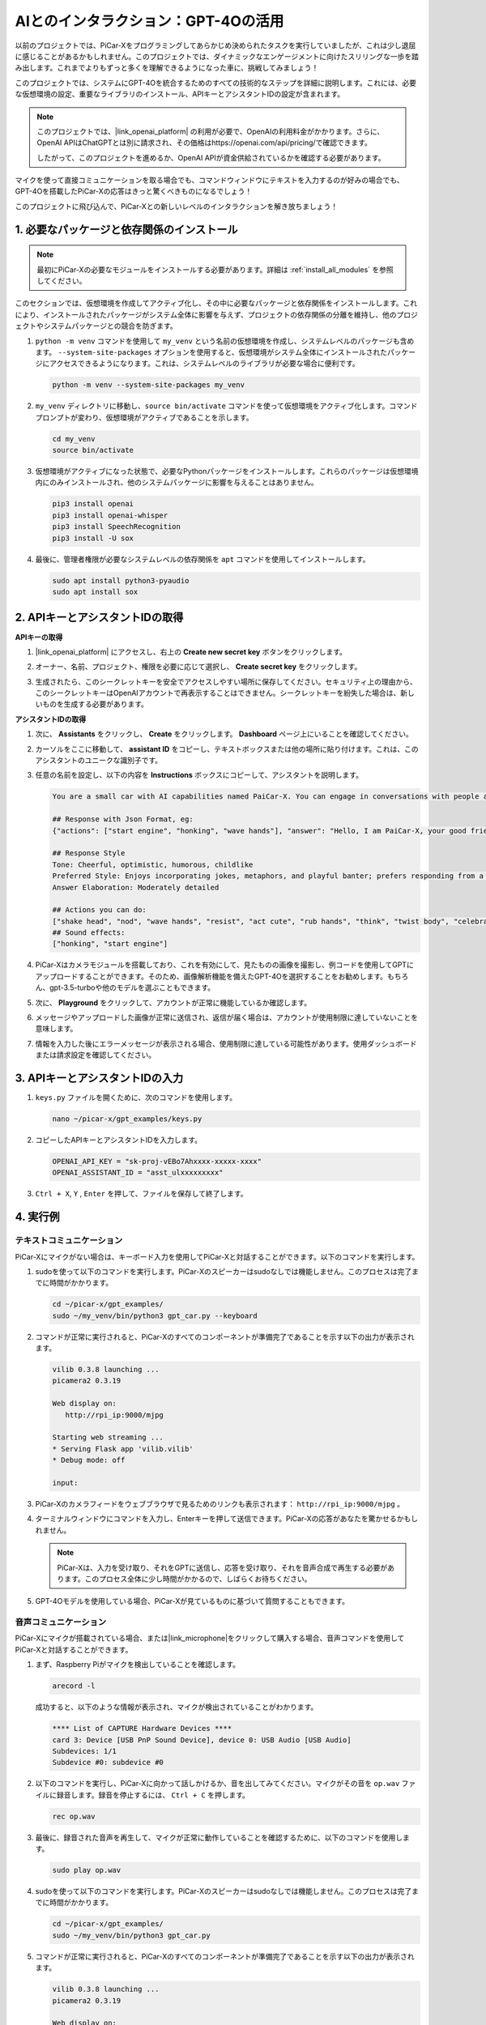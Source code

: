 AIとのインタラクション：GPT-4Oの活用
=====================================================
以前のプロジェクトでは、PiCar-Xをプログラミングしてあらかじめ決められたタスクを実行していましたが、これは少し退屈に感じることがあるかもしれません。このプロジェクトでは、ダイナミックなエンゲージメントに向けたスリリングな一歩を踏み出します。これまでよりもずっと多くを理解できるようになった車に、挑戦してみましょう！

このプロジェクトでは、システムにGPT-4Oを統合するためのすべての技術的なステップを詳細に説明します。これには、必要な仮想環境の設定、重要なライブラリのインストール、APIキーとアシスタントIDの設定が含まれます。

.. note::

   このプロジェクトでは、|link_openai_platform| の利用が必要で、OpenAIの利用料金がかかります。さらに、OpenAI APIはChatGPTとは別に請求され、その価格はhttps://openai.com/api/pricing/で確認できます。

   したがって、このプロジェクトを進めるか、OpenAI APIが資金供給されているかを確認する必要があります。

マイクを使って直接コミュニケーションを取る場合でも、コマンドウィンドウにテキストを入力するのが好みの場合でも、GPT-4Oを搭載したPiCar-Xの応答はきっと驚くべきものになるでしょう！

このプロジェクトに飛び込んで、PiCar-Xとの新しいレベルのインタラクションを解き放ちましょう！

1. 必要なパッケージと依存関係のインストール
--------------------------------------------------------------
.. note::

   最初にPiCar-Xの必要なモジュールをインストールする必要があります。詳細は :ref:`install_all_modules` を参照してください。
   
このセクションでは、仮想環境を作成してアクティブ化し、その中に必要なパッケージと依存関係をインストールします。これにより、インストールされたパッケージがシステム全体に影響を与えず、プロジェクトの依存関係の分離を維持し、他のプロジェクトやシステムパッケージとの競合を防ぎます。

#. ``python -m venv`` コマンドを使用して ``my_venv`` という名前の仮想環境を作成し、システムレベルのパッケージも含めます。 ``--system-site-packages`` オプションを使用すると、仮想環境がシステム全体にインストールされたパッケージにアクセスできるようになります。これは、システムレベルのライブラリが必要な場合に便利です。

   .. code-block:: shell

      python -m venv --system-site-packages my_venv

#. ``my_venv`` ディレクトリに移動し、``source bin/activate`` コマンドを使って仮想環境をアクティブ化します。コマンドプロンプトが変わり、仮想環境がアクティブであることを示します。

   .. code-block:: shell

      cd my_venv
      source bin/activate

#. 仮想環境がアクティブになった状態で、必要なPythonパッケージをインストールします。これらのパッケージは仮想環境内にのみインストールされ、他のシステムパッケージに影響を与えることはありません。

   .. code-block:: shell

      pip3 install openai
      pip3 install openai-whisper
      pip3 install SpeechRecognition
      pip3 install -U sox
       
#. 最後に、管理者権限が必要なシステムレベルの依存関係を ``apt`` コマンドを使用してインストールします。

   .. code-block:: shell

      sudo apt install python3-pyaudio
      sudo apt install sox


2. APIキーとアシスタントIDの取得
-----------------------------------------

**APIキーの取得**

#. |link_openai_platform| にアクセスし、右上の **Create new secret key** ボタンをクリックします。

   .. image:: img/apt_create_api_key.png
      :width: 700
      :align: center

#. オーナー、名前、プロジェクト、権限を必要に応じて選択し、 **Create secret key** をクリックします。

   .. image:: img/apt_create_api_key2.png
      :width: 700
      :align: center

#. 生成されたら、このシークレットキーを安全でアクセスしやすい場所に保存してください。セキュリティ上の理由から、このシークレットキーはOpenAIアカウントで再表示することはできません。シークレットキーを紛失した場合は、新しいものを生成する必要があります。

   .. image:: img/apt_create_api_key_copy.png
      :width: 700
      :align: center

**アシスタントIDの取得**

#. 次に、 **Assistants** をクリックし、 **Create** をクリックします。 **Dashboard** ページ上にいることを確認してください。

   .. image:: img/apt_create_assistant.png
      :width: 700
      :align: center

#. カーソルをここに移動して、 **assistant ID** をコピーし、テキストボックスまたは他の場所に貼り付けます。これは、このアシスタントのユニークな識別子です。

   .. image:: img/apt_create_assistant_id.png
      :width: 700
      :align: center

#. 任意の名前を設定し、以下の内容を **Instructions** ボックスにコピーして、アシスタントを説明します。

   .. image:: img/apt_create_assistant_instructions.png
      :width: 700
      :align: center

   .. code-block::

         You are a small car with AI capabilities named PaiCar-X. You can engage in conversations with people and react accordingly to different situations with actions or sounds. You are driven by two rear wheels, with two front wheels that can turn left and right, and equipped with a camera mounted on a 2-axis gimbal.

         ## Response with Json Format, eg:
         {"actions": ["start engine", "honking", "wave hands"], "answer": "Hello, I am PaiCar-X, your good friend."}

         ## Response Style
         Tone: Cheerful, optimistic, humorous, childlike
         Preferred Style: Enjoys incorporating jokes, metaphors, and playful banter; prefers responding from a robotic perspective
         Answer Elaboration: Moderately detailed

         ## Actions you can do:
         ["shake head", "nod", "wave hands", "resist", "act cute", "rub hands", "think", "twist body", "celebrate, "depressed"]
         ## Sound effects:
         ["honking", "start engine"]


#. PiCar-Xはカメラモジュールを搭載しており、これを有効にして、見たものの画像を撮影し、例コードを使用してGPTにアップロードすることができます。そのため、画像解析機能を備えたGPT-4Oを選択することをお勧めします。もちろん、gpt-3.5-turboや他のモデルを選ぶこともできます。

   .. image:: img/apt_create_assistant_model.png
      :width: 700
      :align: center

#. 次に、 **Playground** をクリックして、アカウントが正常に機能しているか確認します。

   .. image:: img/apt_playground.png

#. メッセージやアップロードした画像が正常に送信され、返信が届く場合は、アカウントが使用制限に達していないことを意味します。

   .. image:: img/apt_playground_40.png
      :width: 700
      :align: center

#. 情報を入力した後にエラーメッセージが表示される場合、使用制限に達している可能性があります。使用ダッシュボードまたは請求設定を確認してください。

   .. image:: img/apt_playground_40mini_3.5.png
      :width: 700
      :align: center

3. APIキーとアシスタントIDの入力
--------------------------------------------------

#. ``keys.py`` ファイルを開くために、次のコマンドを使用します。

   .. code-block:: shell

      nano ~/picar-x/gpt_examples/keys.py

#. コピーしたAPIキーとアシスタントIDを入力します。

   .. code-block:: shell

      OPENAI_API_KEY = "sk-proj-vEBo7Ahxxxx-xxxxx-xxxx"
      OPENAI_ASSISTANT_ID = "asst_ulxxxxxxxxx"

#. ``Ctrl + X``, ``Y`` , ``Enter`` を押して、ファイルを保存して終了します。

4. 実行例
----------------------------------
テキストコミュニケーション
^^^^^^^^^^^^^^^^^^^^^^^^^^

PiCar-Xにマイクがない場合は、キーボード入力を使用してPiCar-Xと対話することができます。以下のコマンドを実行します。

#. sudoを使って以下のコマンドを実行します。PiCar-Xのスピーカーはsudoなしでは機能しません。このプロセスは完了までに時間がかかります。

   .. code-block:: shell

      cd ~/picar-x/gpt_examples/
      sudo ~/my_venv/bin/python3 gpt_car.py --keyboard

#. コマンドが正常に実行されると、PiCar-Xのすべてのコンポーネントが準備完了であることを示す以下の出力が表示されます。

   .. code-block:: shell

      vilib 0.3.8 launching ...
      picamera2 0.3.19

      Web display on:
         http://rpi_ip:9000/mjpg

      Starting web streaming ...
      * Serving Flask app 'vilib.vilib'
      * Debug mode: off

      input:

#. PiCar-Xのカメラフィードをウェブブラウザで見るためのリンクも表示されます： ``http://rpi_ip:9000/mjpg`` 。

   .. image:: img/apt_ip_camera.png
      :width: 700
      :align: center

#. ターミナルウィンドウにコマンドを入力し、Enterキーを押して送信できます。PiCar-Xの応答があなたを驚かせるかもしれません。

   .. note::
      
      PiCar-Xは、入力を受け取り、それをGPTに送信し、応答を受け取り、それを音声合成で再生する必要があります。このプロセス全体に少し時間がかかるので、しばらくお待ちください。

   .. image:: img/apt_keyboard_input.png
      :width: 700
      :align: center

#. GPT-4Oモデルを使用している場合、PiCar-Xが見ているものに基づいて質問することもできます。

音声コミュニケーション
^^^^^^^^^^^^^^^^^^^^^^^^

PiCar-Xにマイクが搭載されている場合、または|link_microphone|をクリックして購入する場合、音声コマンドを使用してPiCar-Xと対話することができます。

#. まず、Raspberry Piがマイクを検出していることを確認します。

   .. code-block:: shell

      arecord -l

   成功すると、以下のような情報が表示され、マイクが検出されていることがわかります。

   .. code-block:: 
      
      **** List of CAPTURE Hardware Devices ****
      card 3: Device [USB PnP Sound Device], device 0: USB Audio [USB Audio]
      Subdevices: 1/1
      Subdevice #0: subdevice #0

#. 以下のコマンドを実行し、PiCar-Xに向かって話しかけるか、音を出してみてください。マイクがその音を ``op.wav`` ファイルに録音します。録音を停止するには、 ``Ctrl + C`` を押します。

   .. code-block:: shell

      rec op.wav

#. 最後に、録音された音声を再生して、マイクが正常に動作していることを確認するために、以下のコマンドを使用します。

   .. code-block:: shell

      sudo play op.wav

#. sudoを使って以下のコマンドを実行します。PiCar-Xのスピーカーはsudoなしでは機能しません。このプロセスは完了までに時間がかかります。

   .. code-block:: shell

      cd ~/picar-x/gpt_examples/
      sudo ~/my_venv/bin/python3 gpt_car.py

#. コマンドが正常に実行されると、PiCar-Xのすべてのコンポーネントが準備完了であることを示す以下の出力が表示されます。

   .. code-block:: shell
      
      vilib 0.3.8 launching ...
      picamera2 0.3.19

      Web display on:
         http://rpi_ip:9000/mjpg

      Starting web streaming ...
      * Serving Flask app 'vilib.vilib'
      * Debug mode: off

      listening ...

#. PiCar-Xのカメラフィードをウェブブラウザで見るためのリンクも表示されます： ``http://rpi_ip:9000/mjpg`` 。

   .. image:: img/apt_ip_camera.png
      :width: 700
      :align: center

#. PiCar-Xに向かって話しかけると、その応答があなたを驚かせるかもしれません。

   .. note::
      
      PiCar-Xは、音声をテキストに変換し、それをGPTに送信し、応答を受け取り、それを音声合成で再生する必要があります。このプロセス全体に少し時間がかかるので、しばらくお待ちください。

   .. image:: img/apt_speech_input.png
      :width: 700
      :align: center

#. GPT-4Oモデルを使用している場合、PiCar-Xが見ているものに基づいて質問することもできます。


5. パラメータの変更 [オプション]
-------------------------------------------

``gpt_car.py`` ファイルの以下の行を探します。これらのパラメータを変更して、STTの言語、TTSの音量ゲイン、および音声役割を設定できます。

* **STT (Speech to Text)** は、PiCar-Xのマイクが音声をキャプチャし、それをテキストに変換してGPTに送信するプロセスです。この変換の精度と遅延を向上させるために、特定の言語を指定することができます。

* **TTS (Text to Speech)** は、GPTのテキスト応答を音声に変換し、PiCar-Xのスピーカーを通じて再生するプロセスです。音量ゲインを調整し、TTS出力の音声役割を選択することができます。

.. code-block:: python

   # openai assistant init
   # =================================================================
   openai_helper = OpenAiHelper(OPENAI_API_KEY, OPENAI_ASSISTANT_ID, 'picarx')

   # LANGUAGE = ['zh', 'en'] # config stt language code, https://en.wikipedia.org/wiki/List_of_ISO_639_language_codes
   LANGUAGE = []

   VOLUME_DB = 3 # tts voloume gain, preferably less than 5db

   # select tts voice role, counld be "alloy, echo, fable, onyx, nova, and shimmer"
   # https://platform.openai.com/docs/guides/text-to-speech/supported-languages
   TTS_VOICE = 'nova'


* ``LANGUAGE`` 変数: 

  * Speech-to-Text (STT) の精度と応答時間を改善します。
  * ``LANGUAGE = []`` はすべての言語をサポートしますが、これによりSTTの精度が低下し、遅延が増加する可能性があります。
  * パフォーマンスを向上させるために、|link_iso_language_code| 言語コードを使用して、特定の言語を設定することをお勧めします。

* ``VOLUME_DB`` 変数:

  * Text-to-Speech (TTS) 出力のゲインを制御します。
  * 値を上げると音量が大きくなりますが、音の歪みを防ぐために5dB未満に設定するのがベストです。

* ``TTS_VOICE`` 変数:

  * Text-to-Speech (TTS) 出力の音声役割を選択します。
  * 使用可能なオプション: ``alloy, echo, fable, onyx, nova, shimmer``。
  * |link_voice_options| から異なる音声を試して、好みのトーンや対象者に適したものを見つけてください。利用可能な音声は、現在英語に最適化されています。

